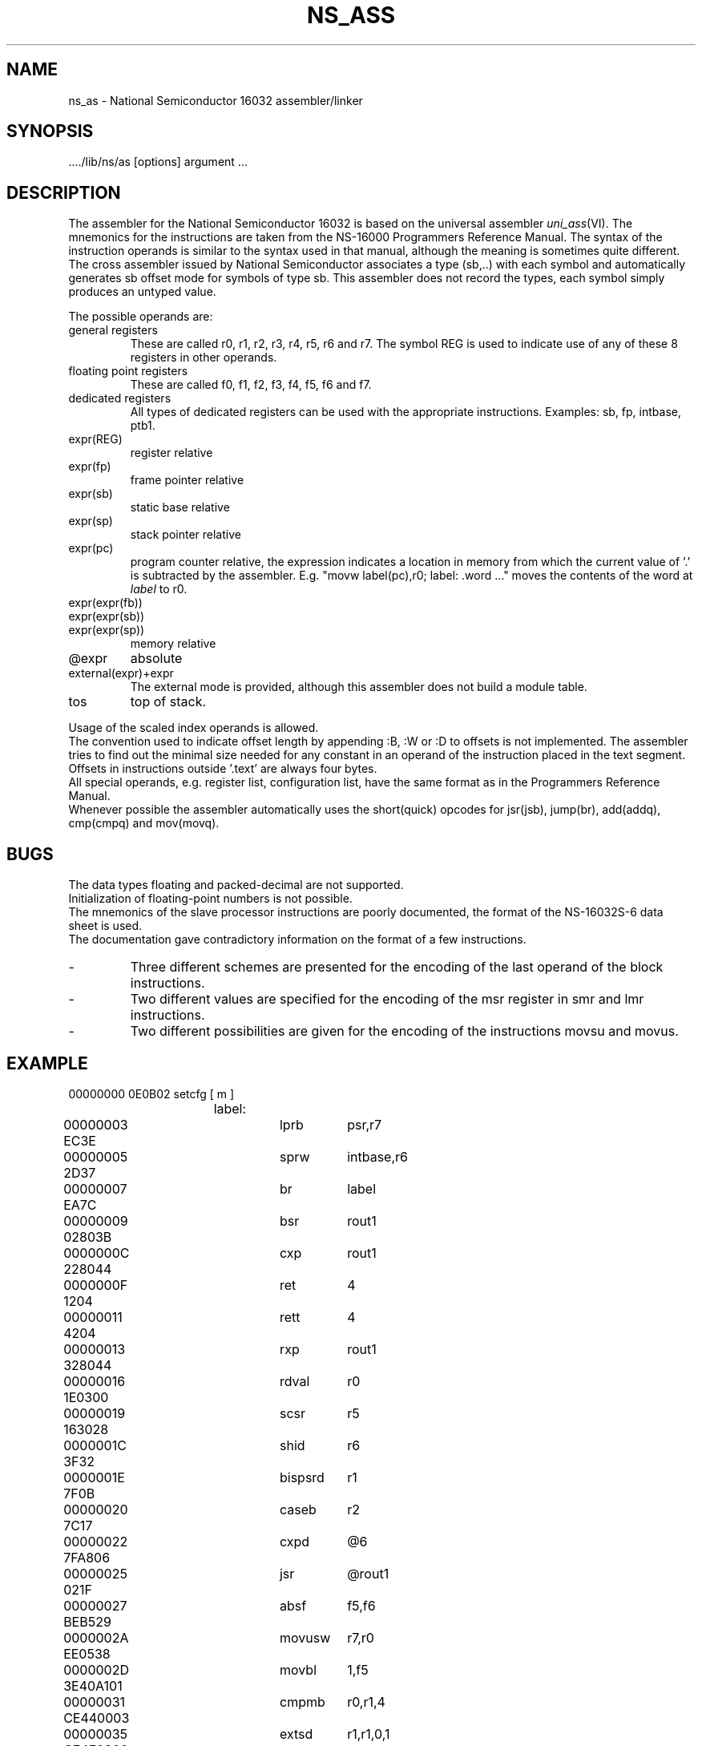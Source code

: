 .TH NS_ASS VI
.ad
.SH NAME
ns_as \- National Semiconductor 16032 assembler/linker
.SH SYNOPSIS
\&..../lib/ns/as [options] argument ...
.SH DESCRIPTION
The assembler for the National Semiconductor 16032 is based
on the universal assembler \fIuni_ass\fP(VI).
The mnemonics for the instructions are taken from the NS-16000
Programmers Reference Manual.
The syntax of the instruction operands is similar to the syntax used
in that manual,
although the meaning is sometimes quite different.
The cross assembler issued by National Semiconductor
associates a type (sb,..) with each symbol
and automatically generates sb offset mode for symbols of type sb.
This assembler does not record the types,
each symbol simply produces an untyped value.
.sp 1
The possible operands are:
.IP "general registers
These are called r0, r1, r2, r3, r4, r5, r6 and r7.
The symbol REG is used to indicate use of any of these 8 registers
in other operands.
.IP "floating point registers
These are called f0, f1, f2, f3, f4, f5, f6 and f7.
.IP "dedicated registers
All types of dedicated registers can be used with the appropriate instructions.
Examples: sb, fp, intbase, ptb1.
.IP expr(REG)
register relative
.IP expr(fp)
frame pointer relative
.IP expr(sb)
static base relative
.IP expr(sp)
stack pointer relative
.IP expr(pc)
program counter relative,
the expression indicates a location in memory from which the current value
of '.' is subtracted by the assembler.
E.g. "movw label(pc),r0; label: .word ..." moves the contents of the word
at \fIlabel\fP to r0.
.IP expr(expr(fb))
.IP expr(expr(sb))
.IP expr(expr(sp))
memory relative
.IP @expr
absolute
.IP external(expr)+expr
The external mode is provided, although this assembler
does not build a module table.
.IP tos
top of stack.
.PD 0
.sp 1
.PP
Usage of the scaled index operands is allowed.
.br
The convention used to indicate offset length by appending :B, :W or :D
to offsets is not implemented.
The assembler tries to find out the minimal size needed for any constant
in an operand of the instruction placed in the text segment.
Offsets in instructions outside '.text' are always four bytes.
.PP
All special operands, e.g. register list, configuration list, have
the same format as in the Programmers Reference Manual.
.PP
Whenever possible the assembler automatically uses the short(quick) opcodes for
jsr(jsb), jump(br), add(addq), cmp(cmpq) and mov(movq).
.SH BUGS
The data types floating and packed-decimal are not supported.
.br
Initialization of floating-point numbers is not possible.
.br
The mnemonics of the slave processor instructions are poorly documented,
the format of the NS-16032S-6 data sheet is used.
.br
The documentation gave contradictory information on the format
of a few instructions.
.IP -
Three different schemes are presented for the encoding
of the last operand of the block instructions.
.IP -
Two different values are specified for
the encoding of the msr register in smr and lmr instructions.
.IP -
Two different possibilities are given for the encoding of
the instructions movsu and movus.
.SH EXAMPLE
.nf
.ta 12 20 28 36

00000000 0E0B02		setcfg	[ m ]
		label:
00000003 EC3E		lprb	psr,r7
00000005 2D37		sprw	intbase,r6

00000007 EA7C		br	label

00000009 02803B		bsr	rout1
0000000C 228044		cxp	rout1
0000000F 1204		ret	4
00000011 4204		rett	4
00000013 328044		rxp	rout1

00000016 1E0300		rdval	r0
00000019 163028		scsr	r5

0000001C 3F32		shid	r6
0000001E 7F0B		bispsrd	r1
00000020 7C17		caseb	r2
00000022 7FA806		cxpd	@6

00000025 021F		jsr	@rout1

00000027 BEB529		absf	f5,f6
0000002A EE0538		movusw	r7,r0
0000002D 3E40A101		movbl	1,f5
00000031 CE440003		cmpmb	r0,r1,4

00000035 CE4F0800		extsd	r1,r1,0,1
00000039 62A0		save	[ r5, r7 ]
0000003B 1E0B00		lmr	bpr0,r0

0000003E 0E8C04		skpst	w
00000041 CC0042		acbb	1,r0,label
00000044 B2		rout1:	wait
00000045 7F950C0B		adjspd	11(12(sb))
00000049 7CA50D		adjspb	13
0000004C 7DB50102		adjspw	external(1)+2
00000050 7FBD		adjspd	tos

00000052 7CED860807		adjspb	7(8(fp))[r6:w]

.fi
.SH "SEE ALSO"
uni_ass(VI)
.br
NS 16000 Programmers Reference Manual. Publ. no. 420306565-001PB
.br
NS16032S-6, NS16032S-4 High Performance Microprocessors, november 1982
.br
publ. no. 420306619-002A.
.PD 0
.SH AUTHOR
Ed Keizer, Vrije Universiteit

